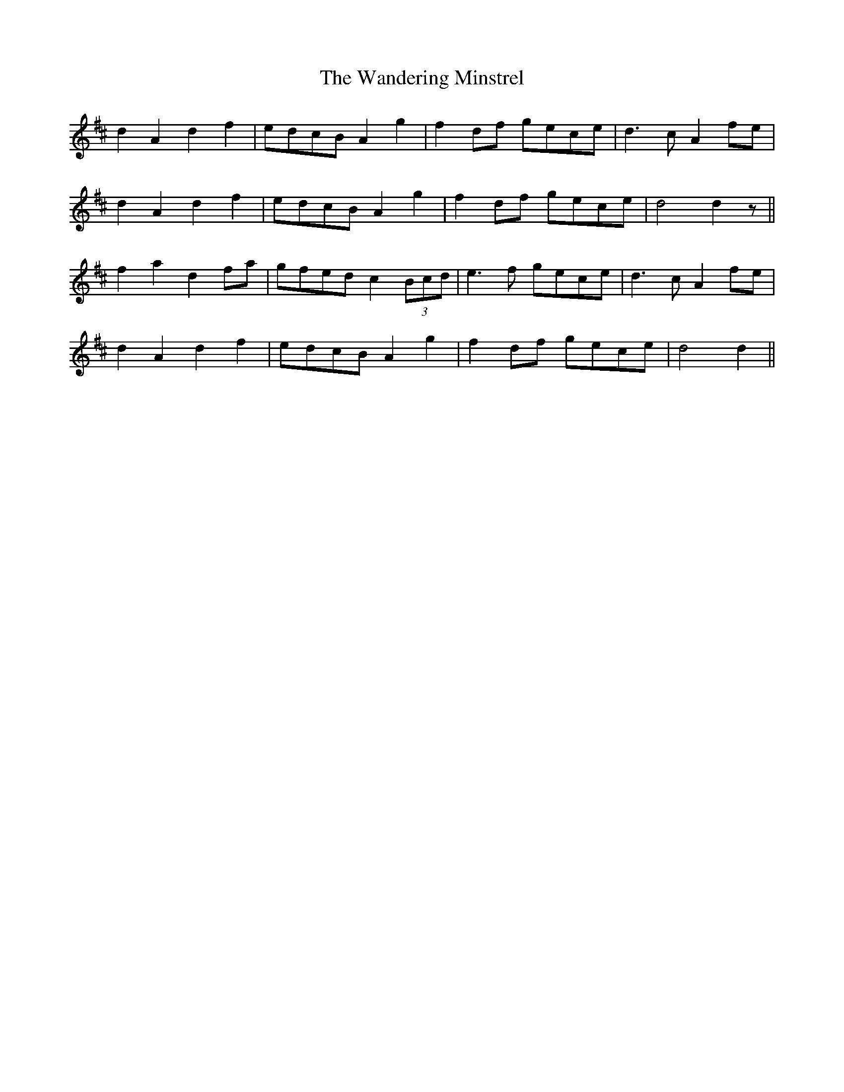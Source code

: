 X: 42090
T: Wandering Minstrel, The
R: march
M: 
K: Dmajor
d2 A2 d2 f2|edcB A2 g2|f2 df gece|d3 c A2 fe|
d2 A2 d2 f2|edcB A2 g2|f2 df gece|d4 d2 z||
f2 a2 d2 fa|gfed c2 (3Bcd|e3 f gece|d3 c A2 fe|
d2 A2 d2 f2|edcB A2 g2|f2 df gece|d4 d2||

